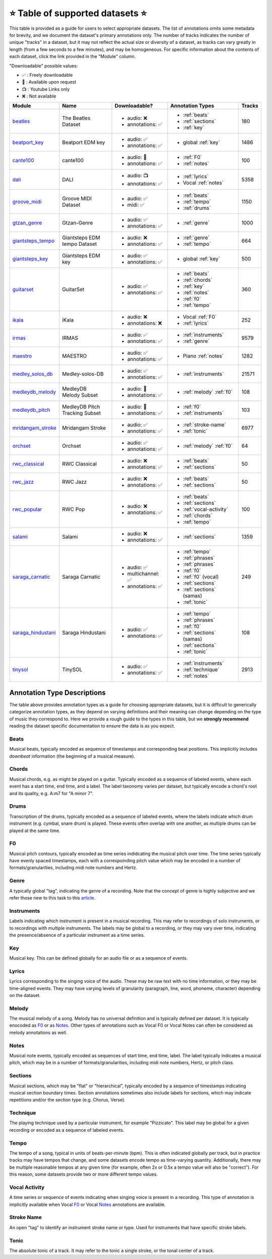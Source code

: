 .. _datasets:

⭐ Table of supported datasets ⭐
=================================

This table is provided as a guide for users to select appropriate datasets. The
list of annotations omits some metadata for brevity, and we document the dataset's
primary annotations only. The number of tracks indicates the number of unique "tracks"
in a dataset, but it may not reflect the actual size or diversity of a dataset,
as tracks can vary greatly in length (from a few seconds to a few minutes),
and may be homogeneous. For specific information about the contents of each dataset,
click the link provided in the "Module" column.

"Downloadable" possible values:

* ✅ : Freely downloadable

* 🔑 : Available upon request

* 📺 : Youtube Links only

* ❌ : Not available


+--------------------+---------------------+---------------------+---------------------------+--------+
| Module             | Name                | Downloadable?       | Annotation Types          | Tracks |
+====================+=====================+=====================+===========================+========+
| beatles_           | | The Beatles       | - audio: ❌         | - :ref:`beats`            | 180    |
|                    | | Dataset           | - annotations: ✅   | - :ref:`sections`         |        |
|                    |                     |                     | - :ref:`key`              |        |
+--------------------+---------------------+---------------------+---------------------------+--------+
| beatport_key_      |  Beatport EDM key   | - audio: ✅         | - global :ref:`key`       | 1486   |
|                    |                     | - annotations: ✅   |                           |        |
+--------------------+---------------------+---------------------+---------------------------+--------+
| cante100_          | cante100            | - audio: 🔑         | - :ref:`F0`               | 100    |
|                    |                     | - annotations: ✅   | - :ref:`notes`            |        |
+--------------------+---------------------+---------------------+---------------------------+--------+
| dali_              | DALI                | - audio: 📺         | - :ref:`lyrics`           | 5358   |
|                    |                     | - annotations: ✅   | - Vocal :ref:`notes`      |        |
+--------------------+---------------------+---------------------+---------------------------+--------+
| groove_midi_       | | Groove MIDI       | - audio: ✅         | - :ref:`beats`            | 1150   |
|                    | | Dataset           | - midi: ✅          | - :ref:`tempo`            |        |
|                    |                     |                     | - :ref:`drums`            |        |
+--------------------+---------------------+---------------------+---------------------------+--------+
| gtzan_genre_       | Gtzan-Genre         | - audio: ✅         | - :ref:`genre`            | 1000   |
|                    |                     | - annotations: ✅   |                           |        |
+--------------------+---------------------+---------------------+---------------------------+--------+
| giantsteps_tempo_  | | Giantsteps EDM    | - audio: ❌         | - :ref:`genre`            | 664    |
|                    | | tempo Dataset     | - annotations: ✅   | - :ref:`tempo`            |        |
|                    |                     |                     |                           |        |
+--------------------+---------------------+---------------------+---------------------------+--------+
| giantsteps_key_    | Giantsteps EDM key  | - audio: ✅         | - global :ref:`key`       | 500    |
|                    |                     | - annotations: ✅   |                           |        |
+--------------------+---------------------+---------------------+---------------------------+--------+
| guitarset_         | GuitarSet           | - audio: ✅         | - :ref:`beats`            | 360    |
|                    |                     | - annotations: ✅   | - :ref:`chords`           |        |
|                    |                     |                     | - :ref:`key`              |        |
|                    |                     |                     | - :ref:`notes`            |        |
|                    |                     |                     | - :ref:`f0`               |        |
|                    |                     |                     | - :ref:`tempo`            |        |
+--------------------+---------------------+---------------------+---------------------------+--------+
| ikala_             | iKala               | - audio: ❌         | - Vocal :ref:`F0`         | 252    |
|                    |                     | - annotations: ❌   | - :ref:`lyrics`           |        |
+--------------------+---------------------+---------------------+---------------------------+--------+
| irmas_             | IRMAS               | - audio: ✅         | - :ref:`instruments`      | 9579   |
|                    |                     | - annotations: ✅   | - :ref:`genre`            |        |
+--------------------+---------------------+---------------------+---------------------------+--------+
| maestro_           | MAESTRO             | - audio: ✅         | - Piano :ref:`notes`      | 1282   |
|                    |                     | - annotations: ✅   |                           |        |
+--------------------+---------------------+---------------------+---------------------------+--------+
| medley_solos_db_   | Medley-solos-DB     | - audio: ✅         | - :ref:`instruments`      | 21571  |
|                    |                     | - annotations: ✅   |                           |        |
+--------------------+---------------------+---------------------+---------------------------+--------+
| medleydb_melody_   | | MedleyDB          | - audio: 🔑         | - :ref:`melody` :ref:`f0` | 108    |
|                    | | Melody Subset     | - annotations: ✅   |                           |        |
+--------------------+---------------------+---------------------+---------------------------+--------+
| medleydb_pitch_    | | MedleyDB Pitch    | - audio: 🔑         | - :ref:`f0`               | 103    |
|                    | | Tracking Subset   | - annotations: ✅   | - :ref:`instruments`      |        |
+--------------------+---------------------+---------------------+---------------------------+--------+
| mridangam_stroke_  | Mridangam Stroke    | - audio: ✅         | - :ref:`stroke-name`      | 6977   |
|                    |                     | - annotations: ✅   | - :ref:`tonic`            |        |
+--------------------+---------------------+---------------------+---------------------------+--------+
| orchset_           | Orchset             | - audio: ✅         | - :ref:`melody` :ref:`f0` | 64     |
|                    |                     | - annotations: ✅   |                           |        |
+--------------------+---------------------+---------------------+---------------------------+--------+
| rwc_classical_     | RWC Classical       | - audio: ❌         | - :ref:`beats`            | 50     |
|                    |                     | - annotations: ✅   | - :ref:`sections`         |        |
+--------------------+---------------------+---------------------+---------------------------+--------+
| rwc_jazz_          | RWC Jazz            | - audio: ❌         | - :ref:`beats`            | 50     |
|                    |                     | - annotations: ✅   | - :ref:`sections`         |        |
+--------------------+---------------------+---------------------+---------------------------+--------+
| rwc_popular_       | RWC Pop             | - audio: ❌         | - :ref:`beats`            | 100    |
|                    |                     | - annotations: ✅   | - :ref:`sections`         |        |
|                    |                     |                     | - :ref:`vocal-activity`   |        |
|                    |                     |                     | - :ref:`chords`           |        |
|                    |                     |                     | - :ref:`tempo`            |        |
+--------------------+---------------------+---------------------+---------------------------+--------+
| salami_            | Salami              | - audio: ❌         | - :ref:`sections`         | 1359   |
|                    |                     | - annotations: ✅   |                           |        |
+--------------------+---------------------+---------------------+---------------------------+--------+
| saraga_carnatic_   | Saraga Carnatic     | - audio: ✅         | - :ref:`tempo`            | 249    |
|                    |                     | - multichannel: ✅  | - :ref:`phrases`          |        |
|                    |                     | - annotations: ✅   | - :ref:`phrases`          |        |
|                    |                     |                     | - :ref:`f0`               |        |
|                    |                     |                     | - :ref:`f0` (vocal)       |        |
|                    |                     |                     | - :ref:`sections`         |        |
|                    |                     |                     | - :ref:`sections` (samas) |        |
|                    |                     |                     | - :ref:`tonic`            |        |
+--------------------+---------------------+---------------------+---------------------------+--------+
| saraga_hindustani_ | Saraga Hindustani   | - audio: ✅         | - :ref:`tempo`            | 108    |
|                    |                     | - annotations: ✅   | - :ref:`phrases`          |        |
|                    |                     |                     | - :ref:`f0`               |        |
|                    |                     |                     | - :ref:`sections` (samas) |        |
|                    |                     |                     | - :ref:`sections`         |        |
|                    |                     |                     | - :ref:`tonic`            |        |
+--------------------+---------------------+---------------------+---------------------------+--------+
| tinysol_           | TinySOL             | - audio: ✅         | - :ref:`instruments`      | 2913   |
|                    |                     | - annotations: ✅   | - :ref:`technique`        |        |
|                    |                     |                     | - :ref:`notes`            |        |
+--------------------+---------------------+---------------------+---------------------------+--------+


Annotation Type Descriptions
----------------------------
The table above provides annotation types as a guide for choosing appropriate datasets,
but it is difficult to generically categorize annotation types, as they depend on varying
definitions and their meaning can change depending on the type of music they correspond to.
Here we provide a rough guide to the types in this table, but we **strongly recommend** reading
the dataset specific documentation to ensure the data is as you expect.


.. _beats:

Beats
^^^^^
Musical beats, typically encoded as sequence of timestamps and corresponding beat positions.
This implicitly includes *downbeat* information (the beginning of a musical measure).

.. _chords:

Chords
^^^^^^
Musical chords, e.g. as might be played on a guitar. Typically encoded as a sequence of labeled events,
where each event has a start time, end time, and a label. The label taxonomy varies per dataset,
but typically encode a chord's root and its quality, e.g. A:m7 for "A minor 7".

.. _drums:

Drums
^^^^^
Transcription of the drums, typically encoded as a sequence of labeled events, where the labels
indicate which drum instrument (e.g. cymbal, snare drum) is played. These events often overlap with
one another, as multiple drums can be played at the same time.

.. _f0:

F0
^^
Musical pitch contours, typically encoded as time series indidcating the musical pitch over time.
The time series typically have evenly spaced timestamps, each with a correspoinding pitch value
which may be encoded in a number of formats/granularities, including midi note numbers and Hertz.

.. _genre:

Genre
^^^^^
A typically global "tag", indicating the genre of a recording. Note that the concept of genre is highly
subjective and we refer those new to this task to this `article`_.

.. _instruments:

Instruments
^^^^^^^^^^^
Labels indicating which instrument is present in a musical recording. This may refer to recordings of solo
instruments, or to recordings with multiple instruments. The labels may be global to a recording, or they
may vary over time, indicating the presence/absence of a particular instrument as a time series.

.. _key:

Key
^^^
Musical key. This can be defined globally for an audio file or as a sequence of events.


.. _lyrics:

Lyrics
^^^^^^
Lyrics corresponding to the singing voice of the audio. These may be raw text with no time information,
or they may be time-aligned events. They may have varying levels of granularity (paragraph, line, word,
phoneme, character) depending on the dataset.

.. _melody:

Melody
^^^^^^
The musical melody of a song. Melody has no universal definition and is typically defined per dataset.
It is typically enocoded as F0_ or as Notes_. Other types of annotations such as Vocal F0 or Vocal Notes
can often be considered as melody annotations as well.

.. _notes:

Notes
^^^^^
Musical note events, typically encoded as sequences of start time, end time, label. The label typically
indicates a musical pitch, which may be in a number of formats/granularities, including midi note numbers,
Hertz, or pitch class.

.. _sections:

Sections
^^^^^^^^
Musical sections, which may be "flat" or "hierarchical", typically encoded by a sequence of
timestamps indicating musical section boundary times. Section annotations sometimes also
include labels for sections, which may indicate repetitions and/or the section type (e.g. Chorus, Verse).

.. _technique:

Technique
^^^^^^^^^
The playing technique used by a particular instrument, for example "Pizzicato". This label may be global
for a given recording or encoded as a sequence of labeled events.

.. _tempo:

Tempo
^^^^^
The tempo of a song, typical in units of beats-per-minute (bpm). This is often indicated globally per track,
but in practice tracks may have tempos that change, and some datasets encode tempo as time-varying quantity.
Additionally, there may be multiple reasonable tempos at any given time (for example, often 2x or 0.5x a
tempo value will also be "correct"). For this reason, some datasets provide two or more different tempo values.

.. _vocal-activity:

Vocal Activity
^^^^^^^^^^^^^^
A time series or sequence of events indicating when singing voice is present in a recording. This type
of annotation is implicitly available when Vocal F0_ or Vocal Notes_ annotations are available.

.. _stroke-name:

Stroke Name
^^^^^^^^^^^
An open "tag" to identify an instrument stroke name or type. Used for instruments that have specific
stroke labels.

.. _tonic:

Tonic
^^^^^^^^^^^
The absolute tonic of a track. It may refer to the tonic a single stroke, or the tonal center of
a track.


.. _article: https://link.springer.com/article/10.1007/s10844-013-0250-y
.. _beatles: https://mirdata.readthedocs.io/en/latest/source/mirdata.html#module-mirdata.beatles
.. _cante100: https://mirdata.readthedocs.io/en/latest/source/mirdata.html#module-mirdata.cante100
.. _beatport_key: https://mirdata.readthedocs.io/en/latest/source/mirdata.html#module-mirdata.beatport_key
.. _dali: https://mirdata.readthedocs.io/en/latest/source/mirdata.html#module-mirdata.dali
.. _giantsteps_tempo: https://mirdata.readthedocs.io/en/latest/source/mirdata.html#module-mirdata.giantsteps_tempo
.. _giantsteps_key: https://mirdata.readthedocs.io/en/latest/source/mirdata.html#module-mirdata._giantsteps_key
.. _groove_midi: https://mirdata.readthedocs.io/en/latest/source/mirdata.html#module-mirdata.groove_midi
.. _gtzan_genre: https://mirdata.readthedocs.io/en/latest/source/mirdata.html#module-mirdata.gtzan_genre
.. _guitarset: https://mirdata.readthedocs.io/en/latest/source/mirdata.html#module-mirdata.guitarset
.. _ikala: https://mirdata.readthedocs.io/en/latest/source/mirdata.html#module-mirdata.ikala
.. _irmas: https://mirdata.readthedocs.io/en/latest/source/mirdata.html#module-mirdata.irmas
.. _maestro: https://mirdata.readthedocs.io/en/latest/source/mirdata.html#module-mirdata.maestro
.. _medley_solos_db: https://mirdata.readthedocs.io/en/latest/source/mirdata.html#module-mirdata.medley_solos_db
.. _medleydb_melody: https://mirdata.readthedocs.io/en/latest/source/mirdata.html#module-mirdata.medleydb_melody
.. _medleydb_pitch: https://mirdata.readthedocs.io/en/latest/source/mirdata.html#module-mirdata.medleydb_pitch
.. _mridangam_stroke: https://mirdata.readthedocs.io/en/latest/source/mirdata.html#module-mirdata.mridangam_stroke
.. _orchset: https://mirdata.readthedocs.io/en/latest/source/mirdata.html#module-mirdata.orchset
.. _rwc_classical: https://mirdata.readthedocs.io/en/latest/source/mirdata.html#module-mirdata.rwc_classical
.. _rwc_jazz: https://mirdata.readthedocs.io/en/latest/source/mirdata.html#module-mirdata.rwc_jazz
.. _rwc_popular: https://mirdata.readthedocs.io/en/latest/source/mirdata.html#module-mirdata.rwc_popular
.. _salami: https://mirdata.readthedocs.io/en/latest/source/mirdata.html#module-mirdata.salami
.. _saraga_carnatic: https://mirdata.readthedocs.io/en/latest/source/mirdata.html#module-mirdata.saraga_carnatic
.. _saraga_hindustani: https://mirdata.readthedocs.io/en/latest/source/mirdata.html#module-mirdata.saraga_hindustani
.. _tinysol: https://mirdata.readthedocs.io/en/latest/source/mirdata.html#module-mirdata.tinysol




